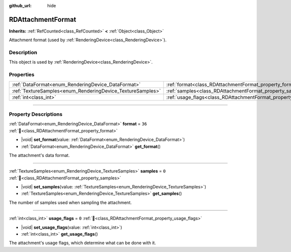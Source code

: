 :github_url: hide

.. DO NOT EDIT THIS FILE!!!
.. Generated automatically from Redot engine sources.
.. Generator: https://github.com/Redot-Engine/redot-engine/tree/master/doc/tools/make_rst.py.
.. XML source: https://github.com/Redot-Engine/redot-engine/tree/master/doc/classes/RDAttachmentFormat.xml.

.. _class_RDAttachmentFormat:

RDAttachmentFormat
==================

**Inherits:** :ref:`RefCounted<class_RefCounted>` **<** :ref:`Object<class_Object>`

Attachment format (used by :ref:`RenderingDevice<class_RenderingDevice>`).

.. rst-class:: classref-introduction-group

Description
-----------

This object is used by :ref:`RenderingDevice<class_RenderingDevice>`.

.. rst-class:: classref-reftable-group

Properties
----------

.. table::
   :widths: auto

   +------------------------------------------------------------+-------------------------------------------------------------------+--------+
   | :ref:`DataFormat<enum_RenderingDevice_DataFormat>`         | :ref:`format<class_RDAttachmentFormat_property_format>`           | ``36`` |
   +------------------------------------------------------------+-------------------------------------------------------------------+--------+
   | :ref:`TextureSamples<enum_RenderingDevice_TextureSamples>` | :ref:`samples<class_RDAttachmentFormat_property_samples>`         | ``0``  |
   +------------------------------------------------------------+-------------------------------------------------------------------+--------+
   | :ref:`int<class_int>`                                      | :ref:`usage_flags<class_RDAttachmentFormat_property_usage_flags>` | ``0``  |
   +------------------------------------------------------------+-------------------------------------------------------------------+--------+

.. rst-class:: classref-section-separator

----

.. rst-class:: classref-descriptions-group

Property Descriptions
---------------------

.. _class_RDAttachmentFormat_property_format:

.. rst-class:: classref-property

:ref:`DataFormat<enum_RenderingDevice_DataFormat>` **format** = ``36`` :ref:`🔗<class_RDAttachmentFormat_property_format>`

.. rst-class:: classref-property-setget

- |void| **set_format**\ (\ value\: :ref:`DataFormat<enum_RenderingDevice_DataFormat>`\ )
- :ref:`DataFormat<enum_RenderingDevice_DataFormat>` **get_format**\ (\ )

The attachment's data format.

.. rst-class:: classref-item-separator

----

.. _class_RDAttachmentFormat_property_samples:

.. rst-class:: classref-property

:ref:`TextureSamples<enum_RenderingDevice_TextureSamples>` **samples** = ``0`` :ref:`🔗<class_RDAttachmentFormat_property_samples>`

.. rst-class:: classref-property-setget

- |void| **set_samples**\ (\ value\: :ref:`TextureSamples<enum_RenderingDevice_TextureSamples>`\ )
- :ref:`TextureSamples<enum_RenderingDevice_TextureSamples>` **get_samples**\ (\ )

The number of samples used when sampling the attachment.

.. rst-class:: classref-item-separator

----

.. _class_RDAttachmentFormat_property_usage_flags:

.. rst-class:: classref-property

:ref:`int<class_int>` **usage_flags** = ``0`` :ref:`🔗<class_RDAttachmentFormat_property_usage_flags>`

.. rst-class:: classref-property-setget

- |void| **set_usage_flags**\ (\ value\: :ref:`int<class_int>`\ )
- :ref:`int<class_int>` **get_usage_flags**\ (\ )

The attachment's usage flags, which determine what can be done with it.

.. |virtual| replace:: :abbr:`virtual (This method should typically be overridden by the user to have any effect.)`
.. |const| replace:: :abbr:`const (This method has no side effects. It doesn't modify any of the instance's member variables.)`
.. |vararg| replace:: :abbr:`vararg (This method accepts any number of arguments after the ones described here.)`
.. |constructor| replace:: :abbr:`constructor (This method is used to construct a type.)`
.. |static| replace:: :abbr:`static (This method doesn't need an instance to be called, so it can be called directly using the class name.)`
.. |operator| replace:: :abbr:`operator (This method describes a valid operator to use with this type as left-hand operand.)`
.. |bitfield| replace:: :abbr:`BitField (This value is an integer composed as a bitmask of the following flags.)`
.. |void| replace:: :abbr:`void (No return value.)`
